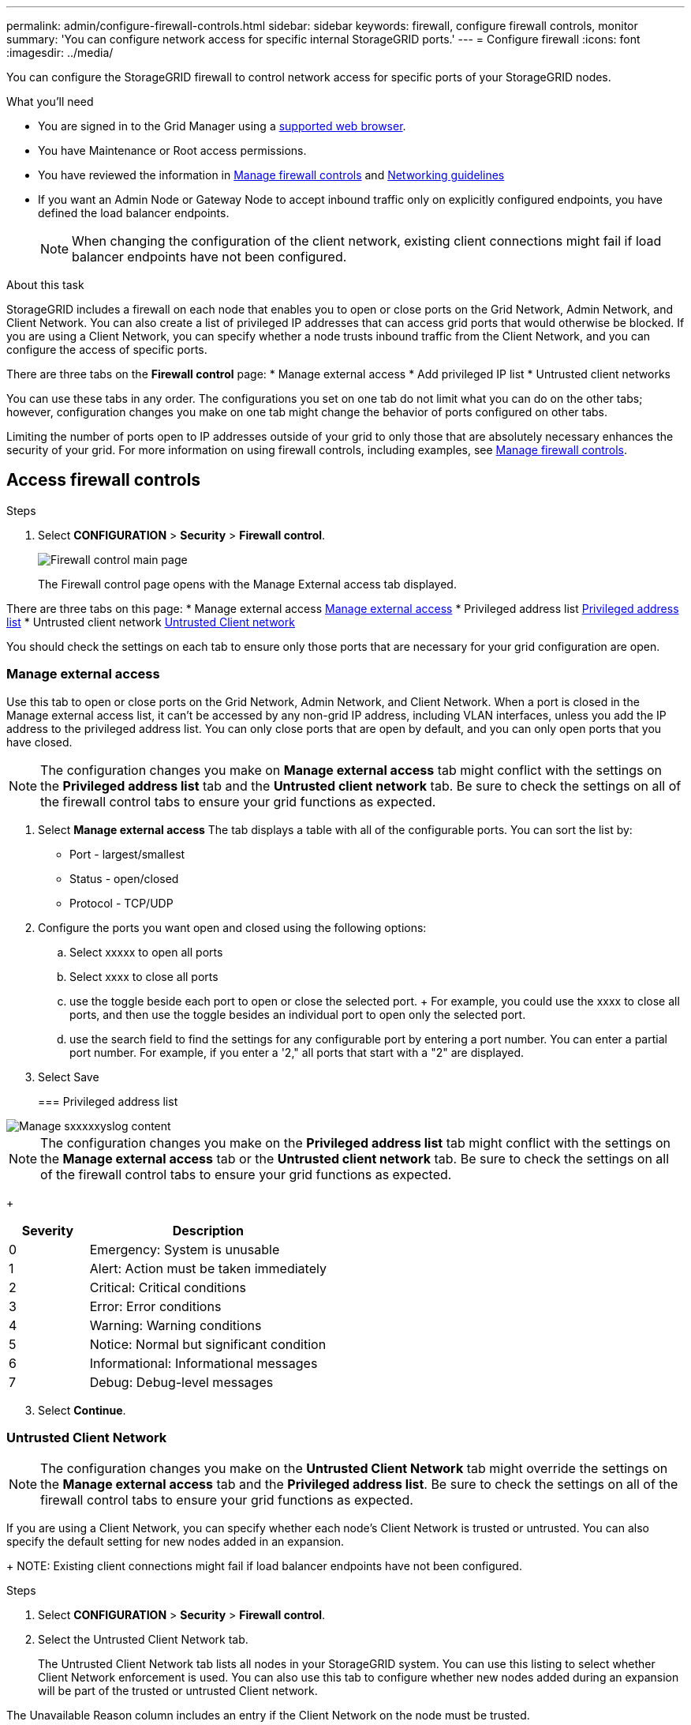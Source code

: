 ---
permalink: admin/configure-firewall-controls.html
sidebar: sidebar
keywords: firewall, configure firewall controls, monitor
summary: 'You can configure network access for specific internal StorageGRID ports.'
---
= Configure firewall
:icons: font
:imagesdir: ../media/

[.lead]
You can configure the StorageGRID firewall to control network access for specific ports of your StorageGRID nodes. 

.What you'll need

* You are signed in to the Grid Manager using a xref:../admin/web-browser-requirements.adoc[supported web browser].
* You have Maintenance or Root access permissions.
* You have reviewed the information in xref:../admin/manage-firewall-controls.adoc[Manage firewall controls] and xref:../network/index.adoc[Networking guidelines]

* If you want an Admin Node or Gateway Node to accept inbound traffic only on explicitly configured endpoints, you have defined the load balancer endpoints.
+
NOTE: When changing the configuration of the client network, existing client connections might fail if load balancer endpoints have not been configured.

.About this task

StorageGRID includes a firewall on each node that enables you to open or close ports on the Grid Network, Admin Network, and Client Network. You can also create a list of privileged IP addresses that can access grid ports that would otherwise be blocked. If you are using a Client Network, you can specify whether a node trusts inbound traffic from the Client Network, and you can configure the access of specific ports. 

There are three tabs on the *Firewall control* page: 
* Manage external access
* Add privileged IP list
* Untrusted client networks

You can use these tabs in any order. The configurations you set on one tab do not limit what you can do on the other tabs; however, configuration changes you make on one tab might change the behavior of ports configured on other tabs. 

Limiting the number of ports open to IP addresses outside of your grid to only those that are absolutely necessary enhances the security of your grid. 
For more information on using firewall controls, including examples, see xref:../admin/manage-firewall-controls.adoc[Manage firewall controls]. 

[#Access-firewall-controls]
== Access firewall controls

.Steps
. Select *CONFIGURATION* > *Security* > *Firewall control*.
+
image::../media/firewall-control-main.png[Firewall control main page]
The Firewall control page opens with the Manage External access tab displayed. 

There are three tabs on this page:
* Manage external access <<manage-external access,Manage external access>>
* Privileged address list <<privileged-address-list,Privileged address list>>
* Untrusted client network <<untrusted-client-network,Untrusted Client network>>

You should check the settings on each tab to ensure only those ports that are necessary for your grid configuration are open. 

[#manage-external access]
=== Manage external access
Use this tab to open or close ports on the Grid Network, Admin Network, and Client Network. When a port is closed in the Manage external access list, it can't be accessed by any non-grid IP address, including VLAN interfaces, unless you add the IP address to the privileged address list. You can only close ports that are open by default, and you can only open ports that you have closed.

NOTE: The configuration changes you make on *Manage external access* tab might conflict with the settings on the *Privileged address list* tab and the *Untrusted client network* tab. Be sure to check the settings on all of the firewall control tabs to ensure your grid functions as expected. 


. Select *Manage external access*
The tab displays a table with all of the configurable ports. You can sort the list by:
* Port - largest/smallest
* Status - open/closed
* Protocol - TCP/UDP

. Configure the ports you want open and closed using the following options: 
.. Select xxxxx to open all ports
.. Select xxxx to close all ports
.. use the toggle beside each port to open or close the selected port. 
+ For example, you could use the xxxx to close all ports, and then use the toggle besides an individual port to open only the selected port. 
.. use the search field to find the settings for any configurable port by entering a port number. You can enter a partial port number. For example, if you enter a '2," all ports that start with a "2" are displayed. 
. Select Save




+
[#privileged-address-list]
=== Privileged address list





image::../media/xxxxxxx.png[Manage sxxxxxyslog content]

NOTE: The configuration changes you make on the *Privileged address list* tab might conflict with the settings on the *Manage external access* tab or the *Untrusted client network* tab. Be sure to check the settings on all of the firewall control tabs to ensure your grid functions as expected. 

+
[cols="1a,3a" options="header"]
|===
| Severity| Description
|0
|Emergency: System is unusable

|1
|Alert: Action must be taken immediately

|2
|Critical: Critical conditions

|3
|Error: Error conditions

|4
|Warning: Warning conditions

|5
|Notice: Normal but significant condition

|6
|Informational: Informational messages

|7
|Debug: Debug-level messages
|===



[start=3]
. Select *Continue*.

[#untrusted-client-network]
=== Untrusted Client Network


NOTE: The configuration changes you make on the *Untrusted Client Network* tab might override the settings on the *Manage external access* tab and the *Privileged address list*. Be sure to check the settings on all of the firewall control tabs to ensure your grid functions as expected. 

If you are using a Client Network, you can specify whether each node's Client Network is trusted or untrusted. You can also specify the default setting for new nodes added in an expansion.

+
NOTE: Existing client connections might fail if load balancer endpoints have not been configured.

.Steps

. Select *CONFIGURATION* > *Security* > *Firewall control*.
+
. Select the Untrusted Client Network tab.
+ 

The Untrusted Client Network tab lists all nodes in your StorageGRID system. You can use this listing to select whether Client Network enforcement is used. You can also use this tab to configure whether new nodes added during an expansion will be part of the trusted or untrusted Client network. 

The Unavailable Reason column includes an entry if the Client Network on the node must be trusted.

image::../media/untrusted_client_networks_page.png[Untrusted Client Networks]

. In the *Set New Node Default* section, specify what the default setting should be when new nodes are added to the grid in an expansion procedure.
 ** *Trusted* (default): When a node is added in an expansion, its Client Network is trusted.
 ** *Untrusted*: When a node is added in an expansion, its Client Network is untrusted.
As required, you can return to this tab to change the setting for a specific new node.

+
NOTE: This setting does not affect the existing nodes in your StorageGRID system.
. In the *Select Untrusted Client Network Nodes* section, select the nodes that should allow client connections only on explicitly configured load balancer endpoints.
+
You can select or unselect the check box in the title to select or unselect all nodes.



xxxx additional section xxxxxx


. Select *Save*.
+
The new firewall rules are immediately added and enforced. Existing client connections might fail if load balancer endpoints have not been configured.

.Related information

xref:../admin/index.adoc[Administer StorageGRID]
